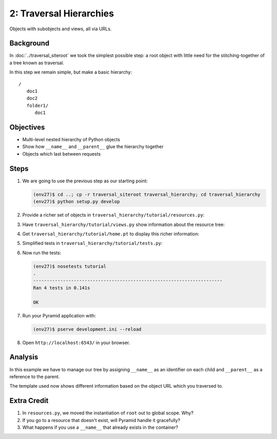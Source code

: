 ========================
2: Traversal Hierarchies
========================

Objects with subobjects and views, all via URLs.

Background
==========

In :doc:`../traversal_siteroot` we took the simplest possible step: a
root object with little need for the stitching-together of a tree known
as traversal.

In this step we remain simple, but make a basic hierarchy::

    /
       doc1
       doc2
       folder1/
          doc1


Objectives
==========

- Multi-level nested hierarchy of Python objects

- Show how ``__name__`` and ``__parent__`` glue the hierarchy together

- Objects which last between requests

Steps
=====

#. We are going to use the previous step as our starting point:

   .. code-block:: bash

    (env27)$ cd ..; cp -r traversal_siteroot traversal_hierarchy; cd traversal_hierarchy
    (env27)$ python setup.py develop

#. Provide a richer set of objects in
   ``traversal_hierarchy/tutorial/resources.py``:

   .. literalinclude:: traversal_hierarchy/tutorial/resources.py
      :linenos:

#. Have ``traversal_hierarchy/tutorial/views.py`` show information about
   the resource tree:

   .. literalinclude:: traversal_hierarchy/tutorial/views.py
      :linenos:

#. Get ``traversal_hierarchy/tutorial/home.pt`` to display this richer
   information:

   .. literalinclude:: traversal_hierarchy/tutorial/home.pt
      :language: html
      :linenos:

#. Simplified tests in ``traversal_hierarchy/tutorial/tests.py``:

   .. literalinclude:: traversal_hierarchy/tutorial/tests.py
      :linenos:

#. Now run the tests:

   .. code-block:: bash


    (env27)$ nosetests tutorial
    .
    ----------------------------------------------------------------------
    Ran 4 tests in 0.141s

    OK

#. Run your Pyramid application with:

   .. code-block:: bash

    (env27)$ pserve development.ini --reload

#. Open ``http://localhost:6543/`` in your browser.

Analysis
========

In this example we have to manage our tree by assigning ``__name__`` as
an identifier on each child and ``__parent__`` as a reference to the
parent.

The template used now shows different information based on the object
URL which you traversed to.

Extra Credit
============

#. In ``resources.py``, we moved the instantiation of ``root`` out to
   global scope. Why?

#. If you go to a resource that doesn't exist, will Pyramid handle it
   gracefully?

#. What happens if you use a ``__name__`` that already exists in the
   container?
